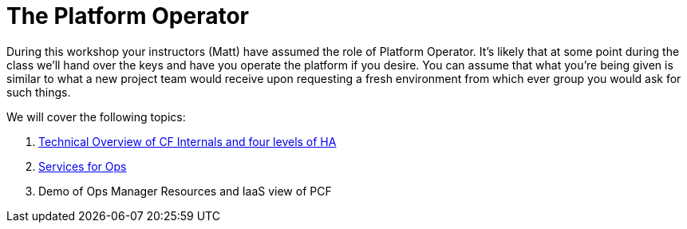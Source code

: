 = The Platform Operator

During this workshop your instructors (Matt) have assumed the role of Platform Operator. It's likely that at some point during the class we'll hand over the keys and have you operate the platform if you desire. You can assume that what you're being given is similar to what a new project team would receive upon requesting a fresh environment from which ever group you would ask for such things.

We will cover the following topics:

. link:Technical_Overview.key[Technical Overview of CF Internals and four levels of HA]

. link:PCF_Services_for_Ops.pptx[Services for Ops]

. Demo of Ops Manager Resources and IaaS view of PCF

